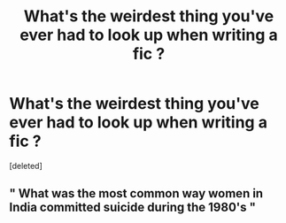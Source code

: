 #+TITLE: What's the weirdest thing you've ever had to look up when writing a fic ?

* What's the weirdest thing you've ever had to look up when writing a fic ?
:PROPERTIES:
:Score: 1
:DateUnix: 1551525702.0
:DateShort: 2019-Mar-02
:FlairText: Discussion
:END:
[deleted]


** " What was the most common way women in India committed suicide during the 1980's "
:PROPERTIES:
:Author: Bleepbloopbotz
:Score: 1
:DateUnix: 1551525815.0
:DateShort: 2019-Mar-02
:END:
